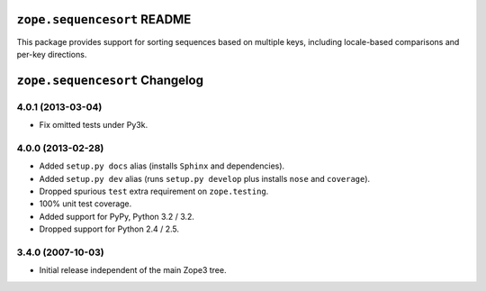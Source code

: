 ``zope.sequencesort`` README
============================

This package provides support for sorting sequences based on multiple
keys, including locale-based comparisons and per-key directions.


``zope.sequencesort`` Changelog
===============================

4.0.1 (2013-03-04)
------------------

- Fix omitted tests under Py3k.

4.0.0 (2013-02-28)
------------------

- Added ``setup.py docs`` alias (installs ``Sphinx`` and dependencies).

- Added ``setup.py dev`` alias (runs ``setup.py develop`` plus installs
  ``nose`` and ``coverage``).

- Dropped spurious ``test`` extra requirement on ``zope.testing``.

- 100% unit test coverage.

- Added support for PyPy, Python 3.2 / 3.2.

- Dropped support for Python 2.4 / 2.5.

3.4.0 (2007-10-03)
------------------

- Initial release independent of the main Zope3 tree.



